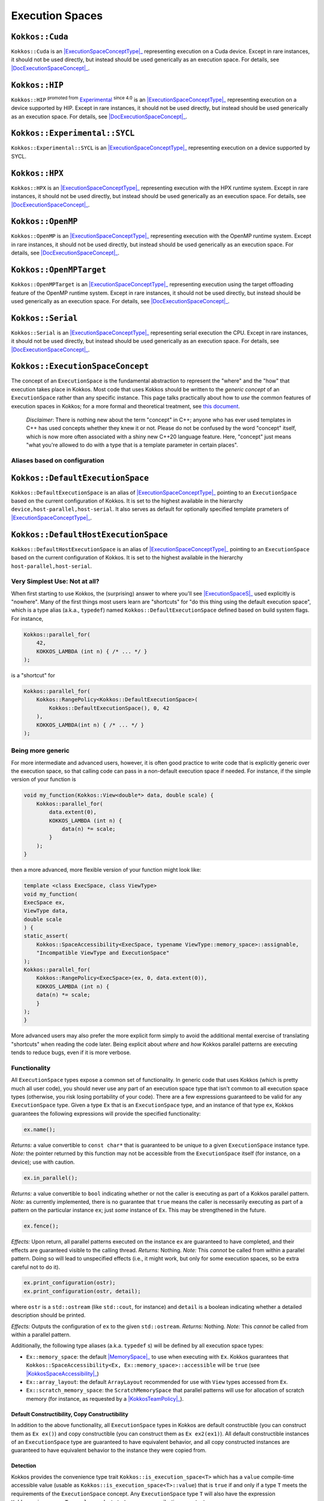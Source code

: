 Execution Spaces
================

.. role:: cppkokkos(code)
    :language: cppkokkos

.. _ExecutionSpaceConceptType: #kokkos-executionspaceconcept

.. |ExecutionSpaceConceptType| replace:: :cppkokkos:func:`ExecutionSpace` type

.. _DocExecutionSpaceConcept: #kokkos-executionspaceconcept

.. |DocExecutionSpaceConcept| replace:: the documentation on the :cppkokkos:func:`ExecutionSpace` concept

.. _Experimental: utilities/experimental.html#experimentalnamespace

.. |Experimental| replace:: Experimental

.. _KokkosConcepts: KokkosConcepts.html

.. |KokkosConcepts| replace:: this document

.. _ExecutionSpaceS: #kokkos-executionspaceconcept

.. |ExecutionSpaceS| replace:: :cppkokkos:func:`ExecutionSpace` s

.. _MemorySpace: memory_spaces.html#memoryspaceconcept

.. |MemorySpace| replace:: :cppkokkos:func:`MemorySpace`

.. _KokkosSpaceAccessibility: SpaceAccessibility.html

.. |KokkosSpaceAccessibility| replace:: :cppkokkos:func:`Kokkos::SpaceAccessibility`

.. _KokkosTeamPolicy: policies/TeamPolicy.html

.. |KokkosTeamPolicy| replace:: :cppkokkos:func:`Kokkos::TeamPolicy`

.. _ExecutionSpaceConcept: #kokkos-executionspaceconcept

.. |ExecutionSpaceConcept| replace:: :cppkokkos:func:`ExecutionSpaceConcept`

``Kokkos::Cuda``
----------------

``Kokkos::Cuda`` is an |ExecutionSpaceConceptType|_ representing execution on a Cuda device.
Except in rare instances, it should not be used directly, but instead should be used generically as an execution space. For details, see |DocExecutionSpaceConcept|_.


``Kokkos::HIP``
---------------

``Kokkos::HIP`` :sup:`promoted from` |Experimental|_ :sup:`since 4.0` is an |ExecutionSpaceConceptType|_ representing
execution on a device supported by HIP. Except in rare instances, it should not be used directly,
but instead should be used generically as an execution space. For details, see |DocExecutionSpaceConcept|_.

``Kokkos::Experimental::SYCL``
------------------------------

``Kokkos::Experimental::SYCL`` is an |ExecutionSpaceConceptType|_ representing execution on a device supported by SYCL. 

``Kokkos::HPX``
---------------

``Kokkos::HPX`` is an |ExecutionSpaceConceptType|_ representing execution with the HPX runtime system.
Except in rare instances, it should not be used directly, but instead should be used generically as an execution space.
For details, see |DocExecutionSpaceConcept|_.

``Kokkos::OpenMP``
------------------

``Kokkos::OpenMP`` is an |ExecutionSpaceConceptType|_ representing execution with the OpenMP runtime system.
Except in rare instances, it should not be used directly, but instead should be used
generically as an execution space. For details, see |DocExecutionSpaceConcept|_.

``Kokkos::OpenMPTarget``
------------------------

``Kokkos::OpenMPTarget`` is an |ExecutionSpaceConceptType|_ representing execution using the target offloading
feature of the OpenMP runtime system. Except in rare instances, it should not be used directly, but instead
should be used generically as an execution space. For details, see |DocExecutionSpaceConcept|_.

``Kokkos::Serial``
------------------

``Kokkos::Serial`` is an |ExecutionSpaceConceptType|_ representing serial execution the CPU.
Except in rare instances, it should not be used directly, but instead should be
used generically as an execution space. For details, see |DocExecutionSpaceConcept|_.

``Kokkos::ExecutionSpaceConcept``
---------------------------------

The concept of an ``ExecutionSpace`` is the fundamental abstraction to represent the "where" and the "how"
that execution takes place in Kokkos.  Most code that uses Kokkos should be written to the *generic concept*
of an ``ExecutionSpace`` rather than any specific instance.  This page talks practically about how to *use*
the common features of execution spaces in Kokkos; for a more formal and theoretical treatment, see |KokkosConcepts|_.

  *Disclaimer*: There is nothing new about the term "concept" in C++; anyone who has ever used templates
  in C++ has used concepts whether they knew it or not.  Please do not be confused by the word "concept" itself,
  which is now more often associated with a shiny new C++20 language feature.  Here, "concept" just
  means "what you're allowed to do with a type that is a template parameter in certain places".

Aliases based on configuration
~~~~~~~~~~~~~~~~~~~~~~~~~~~~~~

``Kokkos::DefaultExecutionSpace``
---------------------------------

``Kokkos::DefaultExecutionSpace`` is an alias of |ExecutionSpaceConceptType|_ pointing to an ``ExecutionSpace``
based on the current configuration of Kokkos. It is set to the highest available in the hierarchy ``device,host-parallel,host-serial``.
It also serves as default for optionally specified template prameters of |ExecutionSpaceConceptType|_.

``Kokkos::DefaultHostExecutionSpace``
-------------------------------------

``Kokkos::DefaultHostExecutionSpace`` is an alias of |ExecutionSpaceConceptType|_ pointing to an ``ExecutionSpace`` based
on the current configuration of Kokkos. It is set to the highest available in the hierarchy ``host-parallel,host-serial``.

Very Simplest Use: Not at all?
~~~~~~~~~~~~~~~~~~~~~~~~~~~~~~

When first starting to use Kokkos, the (surprising) answer to where you'll see |ExecutionSpaceS|_ used explicitly is "nowhere".
Many of the first things most users learn are "shortcuts" for "do this thing using the default execution space",
which is a type alias (a.k.a., ``typedef``) named ``Kokkos::DefaultExecutionSpace`` defined based on build system flags. For instance,

.. code-block:: cpp

    Kokkos::parallel_for(
        42,
        KOKKOS_LAMBDA (int n) { /* ... */ }
    );

is a "shortcut" for

.. code-block:: cpp

    Kokkos::parallel_for(
        Kokkos::RangePolicy<Kokkos::DefaultExecutionSpace>(
            Kokkos::DefaultExecutionSpace(), 0, 42
        ),
        KOKKOS_LAMBDA(int n) { /* ... */ }
    );

Being more generic
~~~~~~~~~~~~~~~~~~

For more intermediate and advanced users, however, it is often good practice to write code that is
explicitly generic over the execution space, so that calling code can pass in a non-default execution space if needed.
For instance, if the simple version of your function is

.. code-block:: cpp

    void my_function(Kokkos::View<double*> data, double scale) {
        Kokkos::parallel_for(
            data.extent(0),
            KOKKOS_LAMBDA (int n) {
                data(n) *= scale;
            }
        );
    }

then a more advanced, more flexible version of your function might look like:

.. code-block:: cpp

    template <class ExecSpace, class ViewType>
    void my_function(
    ExecSpace ex,
    ViewType data,
    double scale
    ) {
    static_assert(
        Kokkos::SpaceAccessibility<ExecSpace, typename ViewType::memory_space>::assignable,
        "Incompatible ViewType and ExecutionSpace"
    );
    Kokkos::parallel_for(
        Kokkos::RangePolicy<ExecSpace>(ex, 0, data.extent(0)),
        KOKKOS_LAMBDA (int n) {
        data(n) *= scale;
        }
    );
    }

More advanced users may also prefer the more explicit form simply to avoid the additional mental
exercise of translating "shortcuts" when reading the code later. Being explicit about *where* and *how*
Kokkos parallel patterns are executing tends to reduce bugs, even if it is more verbose.

Functionality
~~~~~~~~~~~~~

All ``ExecutionSpace`` types expose a common set of functionality. In generic code that uses Kokkos (which is pretty much all user code),
you should never use any part of an execution space type that isn't common to all execution
space types (otherwise, you risk losing portability of your code). There are a few expressions guaranteed to be
valid for any ``ExecutionSpace`` type. Given a type ``Ex`` that is an ``ExecutionSpace`` type,
and an instance of that type ``ex``, Kokkos guarantees the following expressions will provide the specified functionality:

.. code-block:: cpp

    ex.name();

*Returns:* a value convertible to ``const char*`` that is guaranteed to be unique to a given ``ExecutionSpace`` instance type.
*Note:* the pointer returned by this function may not be accessible from the ``ExecutionSpace`` itself (for instance, on a device); use with caution.

.. code-block:: cpp

    ex.in_parallel();

*Returns:* a value convertible to ``bool`` indicating whether or not the caller is executing as part of a Kokkos parallel pattern.
*Note:* as currently implemented, there is no guarantee that ``true`` means the caller is necessarily executing as part of a pattern on the particular instance ``ex``; just *some* instance of ``Ex``. This may be strengthened in the future.

.. code-block:: cpp

    ex.fence();

*Effects:* Upon return, all parallel patterns executed on the instance ``ex`` are guaranteed to have completed, and their effects are guaranteed visible to the calling thread.
*Returns:* Nothing.
*Note:* This *cannot* be called from within a parallel pattern.  Doing so will lead to unspecified effects (i.e., it might work, but only for some execution spaces, so be extra careful not to do it).

.. code-block:: cpp

    ex.print_configuration(ostr);
    ex.print_configuration(ostr, detail);

where ``ostr`` is a ``std::ostream`` (like ``std::cout``, for instance) and ``detail`` is a boolean indicating whether a detailed description should be printed.

*Effects:* Outputs the configuration of ``ex`` to the given ``std::ostream``.
*Returns:* Nothing.
*Note:* This *cannot* be called from within a parallel pattern.

Additionally, the following type aliases (a.k.a. ``typedef`` s) will be defined by all execution space types:

* ``Ex::memory_space``: the default |MemorySpace|_ to use when executing with ``Ex``. Kokkos guarantees that ``Kokkos::SpaceAccessibility<Ex, Ex::memory_space>::accessible`` will be ``true`` (see |KokkosSpaceAccessibility|_)

* ``Ex::array_layout``: the default ``ArrayLayout`` recommended for use with ``View`` types accessed from ``Ex``.

* ``Ex::scratch_memory_space``: the ``ScratchMemorySpace`` that parallel patterns will use for allocation of scratch memory (for instance, as requested by a |KokkosTeamPolicy|_).

Default Constructibility, Copy Constructibility
^^^^^^^^^^^^^^^^^^^^^^^^^^^^^^^^^^^^^^^^^^^^^^^

In addition to the above functionality, all ``ExecutionSpace`` types in Kokkos are default
constructible (you can construct them as ``Ex ex()``) and copy constructible (you can construct them as ``Ex ex2(ex1)``).
All default constructible instances of an ``ExecutionSpace`` type are guaranteed to have equivalent behavior,
and all copy constructed instances are guaranteed to have equivalent behavior to the instance they were copied from.

Detection
^^^^^^^^^

Kokkos provides the convenience type trait ``Kokkos::is_execution_space<T>`` which has a ``value`` compile-time
accessible value (usable as ``Kokkos::is_execution_space<T>::value``) that is ``true`` if and only if a type ``T``
meets the requirements of the ``ExecutionSpace`` concept. Any ``ExecutionSpace`` type ``T`` will also
have the expression ``Kokkos::is_space<T>::value`` evaluate to ``true`` as a compile-time constant.

Synopsis
~~~~~~~~

.. code-block:: cpp

    // This is not an actual class, it just describes the concept in shorthand
    class ExecutionSpaceConcept {
    public:
        typedef ExecutionSpaceConcept execution_space;
        typedef ... memory_space;
        typedef Device<execution_space, memory_space> device_type;
        typedef ... scratch_memory_space;
        typedef ... array_layout;

        ExecutionSpaceConcept();
        ExecutionSpaceConcept(const ExecutionSpaceConcept& src);

        const char* name() const;
        void print_configuration(std::ostream ostr&) const;
        void print_configuration(std::ostream ostr&, bool details) const;

        bool in_parallel() const;
        int concurrency() const;

        void fence() const;

        friend bool operator==(const execution_space& lhs, const execution_space& rhs);
    };

    template<class MS>
    struct is_execution_space {
    enum { value = false };
    };

    template<>
    struct is_execution_space<ExecutionSpaceConcept> {
    enum { value = true };
    };

Typedefs
~~~~~~~~

* ``execution_space``: The self type;

* ``memory_space``: The default |MemorySpace|_ to use when executing with |ExecutionSpaceConcept|_. Kokkos guarantees that ``Kokkos::SpaceAccessibility<Ex, Ex::memory_space>::accessible`` will be ``true`` (see |KokkosSpaceAccessibility|_)

* ``device_type``: ``DeviceType<execution_space,memory_space>``.

* ``array_layout``: The default ``ArrayLayout`` recommended for use with ``View`` types accessed from |ExecutionSpaceConcept|_.

* ``scratch_memory_space``: The ``ScratchMemorySpace`` that parallel patterns will use for allocation of scratch memory (for instance, as requested by a |KokkosTeamPolicy|_)

Constructors
~~~~~~~~~~~~

* ``ExecutionSpaceConcept()``: Default constructor.

* ``ExecutionSpaceConcept(const ExecutionSpaceConcept& src)``: Copy constructor.

Functions
~~~~~~~~~

* ``const char* name() const;``: *Returns* the label of the execution space instance.

* ``bool in_parallel() const;``: *Returns* a value convertible to ``bool`` indicating whether the caller is executing as part of a Kokkos parallel pattern. *Note:* as currently implemented, there is no guarantee that ``true`` means the caller is necessarily executing as part of a pattern on the particular instance |ExecutionSpaceConcept|_; just *some* instance of |ExecutionSpaceConcept|_. This may be strengthened in the future.

* ``int concurrency() const;`` *Returns* the maximum amount of concurrently executing work items in a parallel setting, i.e. the maximum number of threads utilized by an execution space instance.

* ``void fence() const;`` *Effects:* Upon return, all parallel patterns executed on the instance |ExecutionSpaceConcept|_ are guaranteed to have completed, and their effects are guaranteed visible to the calling thread. *Note:* This *cannot* be called from within a parallel pattern. Doing so will lead to unspecified effects (i.e., it might work, but only for some execution spaces, so be extra careful not to do it).

* ``void print_configuration(std::ostream ostr) const;``: *Effects:* Outputs the configuration of ``ex`` to the given ``std::ostream``. *Note:* This *cannot* be called from within a parallel pattern.

Non Member Facilities
~~~~~~~~~~~~~~~~~~~~~

* ``template<class MS> struct is_execution_space;``: typetrait to check whether a class is a execution space.

* ``template<class S1, class S2> struct SpaceAccessibility;``: typetraits to check whether two spaces are compatible (assignable, deep_copy-able, accessable). (see |KokkosSpaceAccessibility|_)

* ``bool operator==(const S& lhs, const S& rhs)``: tests whether the two space instances (of the same type) are identical.
